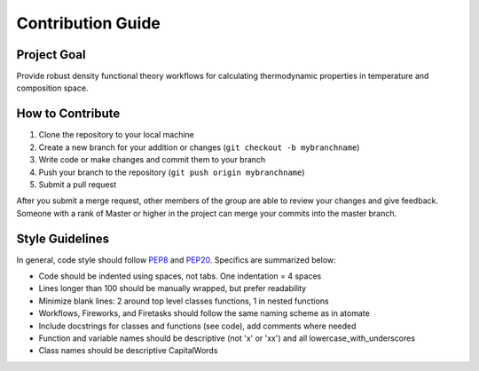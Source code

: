 ==================
Contribution Guide
==================

Project Goal
------------

Provide robust density functional theory workflows for calculating thermodynamic properties in temperature and composition space.

How to Contribute 
-----------------

1. Clone the repository to your local machine
2. Create a new branch for your addition or changes (``git checkout -b mybranchname``)
3. Write code or make changes and commit them to your branch
4. Push your branch to the repository (``git push origin mybranchname``)
5. Submit a pull request

After you submit a merge request, other members of the group are able to review your changes and give feedback. Someone with a rank of Master or higher in the project can merge your commits into the master branch.

Style Guidelines
----------------

In general, code style should follow PEP8_ and PEP20_. Specifics are summarized below:

- Code should be indented using spaces, not tabs. One indentation = 4 spaces
- Lines longer than 100 should be manually wrapped, but prefer readability
- Minimize blank lines: 2 around top level classes functions, 1 in nested functions
- Workflows, Fireworks, and Firetasks should follow the same naming scheme as in atomate
- Include docstrings for classes and functions (see code), add comments where needed
- Function and variable names should be descriptive (not 'x' or 'xx') and all lowercase_with_underscores
- Class names should be descriptive CapitalWords

.. _PEP8: https://www.python.org/dev/peps/pep-0008/
.. _PEP20: https://www.python.org/dev/peps/pep-0020/
